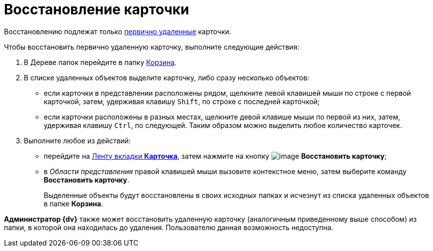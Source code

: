 = Восстановление карточки

Восстановлению подлежат только xref:Card_delete.adoc[первично удаленные] карточки.

Чтобы восстановить первично удаленную карточку, выполните следующие действия:

. В Дереве папок перейдите в папку xref:Folder_recyclebin.adoc[Корзина].
. В списке удаленных объектов выделите карточку, либо сразу несколько объектов:
* если карточки в представлении расположены рядом, щелкните левой клавишей мыши по строке с первой карточкой, затем, удерживая клавишу `Shift`, по строке с последней карточкой;
* если карточки расположены в разных местах, щелкните девой клавише мыши по первой из них, затем, удерживая клавишу `Ctrl`, по следующей. Таким образом можно выделить любое количество карточек.
. Выполните любое из действий:
* перейдите на xref:Interface_ribbon_card.html[Ленту вкладки *Карточка*], затем нажмите на кнопку image:buttons/card_repair.png[image] *Восстановить карточку*;
* в _Области представления_ правой клавишей мыши вызовите контекстное меню, затем выберите команду *Восстановить карточку*.
+
Выделенные объекты будут восстановлены в своих исходных папках и исчезнут из списка удаленных объектов в папке *Корзина*.

*Администратор {dv}* также может восстановить удаленную карточку (аналогичным приведенному выше способом) из папки, в которой она находилась до удаления. Пользователю данная возможность недоступна.
